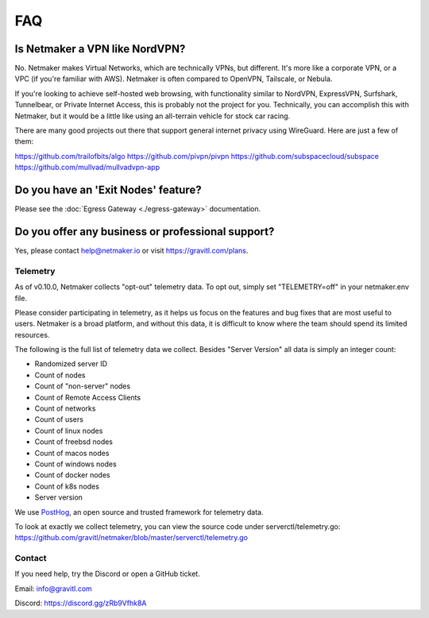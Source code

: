 ======
FAQ
======

Is Netmaker a VPN like NordVPN?
--------------------------------

No. Netmaker makes Virtual Networks, which are technically VPNs, but different. It's more like a corporate VPN, or a VPC (if you're familiar with AWS). Netmaker is often compared to OpenVPN, Tailscale, or Nebula.

If you're looking to achieve self-hosted web browsing, with functionality similar to NordVPN, ExpressVPN, Surfshark, Tunnelbear, or Private Internet Access, this is probably not the project for you. Technically, you can accomplish this with Netmaker, but it would be a little like using an all-terrain vehicle for stock car racing.

There are many good projects out there that support general internet privacy using WireGuard. Here are just a few of them:

https://github.com/trailofbits/algo
https://github.com/pivpn/pivpn
https://github.com/subspacecloud/subspace
https://github.com/mullvad/mullvadvpn-app

Do you have an 'Exit Nodes' feature?
---------------------------------------

Please see the :doc:`Egress Gateway <./egress-gateway>` documentation.

Do you offer any business or professional support?
---------------------------------------------------

Yes, please contact help@netmaker.io or visit https://gravitl.com/plans.

Telemetry
==============

As of v0.10.0, Netmaker collects "opt-out" telemetry data. To opt out, simply set "TELEMETRY=off" in your netmaker.env file.

Please consider participating in telemetry, as it helps us focus on the features and bug fixes that are most useful to users. Netmaker is a broad platform, and without this data, it is difficult to know where the team should spend its limited resources.

The following is the full list of telemetry data we collect. Besides "Server Version" all data is simply an integer count:

- Randomized server ID
- Count of nodes
- Count of "non-server" nodes
- Count of Remote Access Clients
- Count of networks
- Count of users
- Count of linux nodes
- Count of freebsd nodes
- Count of macos nodes
- Count of windows nodes
- Count of docker nodes
- Count of k8s nodes
- Server version

We use  `PostHog <https://posthog.com/>`_, an open source and trusted framework for telemetry data.

To look at exactly we collect telemetry, you can view the source code under serverctl/telemetry.go: https://github.com/gravitl/netmaker/blob/master/serverctl/telemetry.go

Contact
===========
If you need help, try the Discord or open a GitHub ticket.

Email: info@gravitl.com

Discord: https://discord.gg/zRb9Vfhk8A
